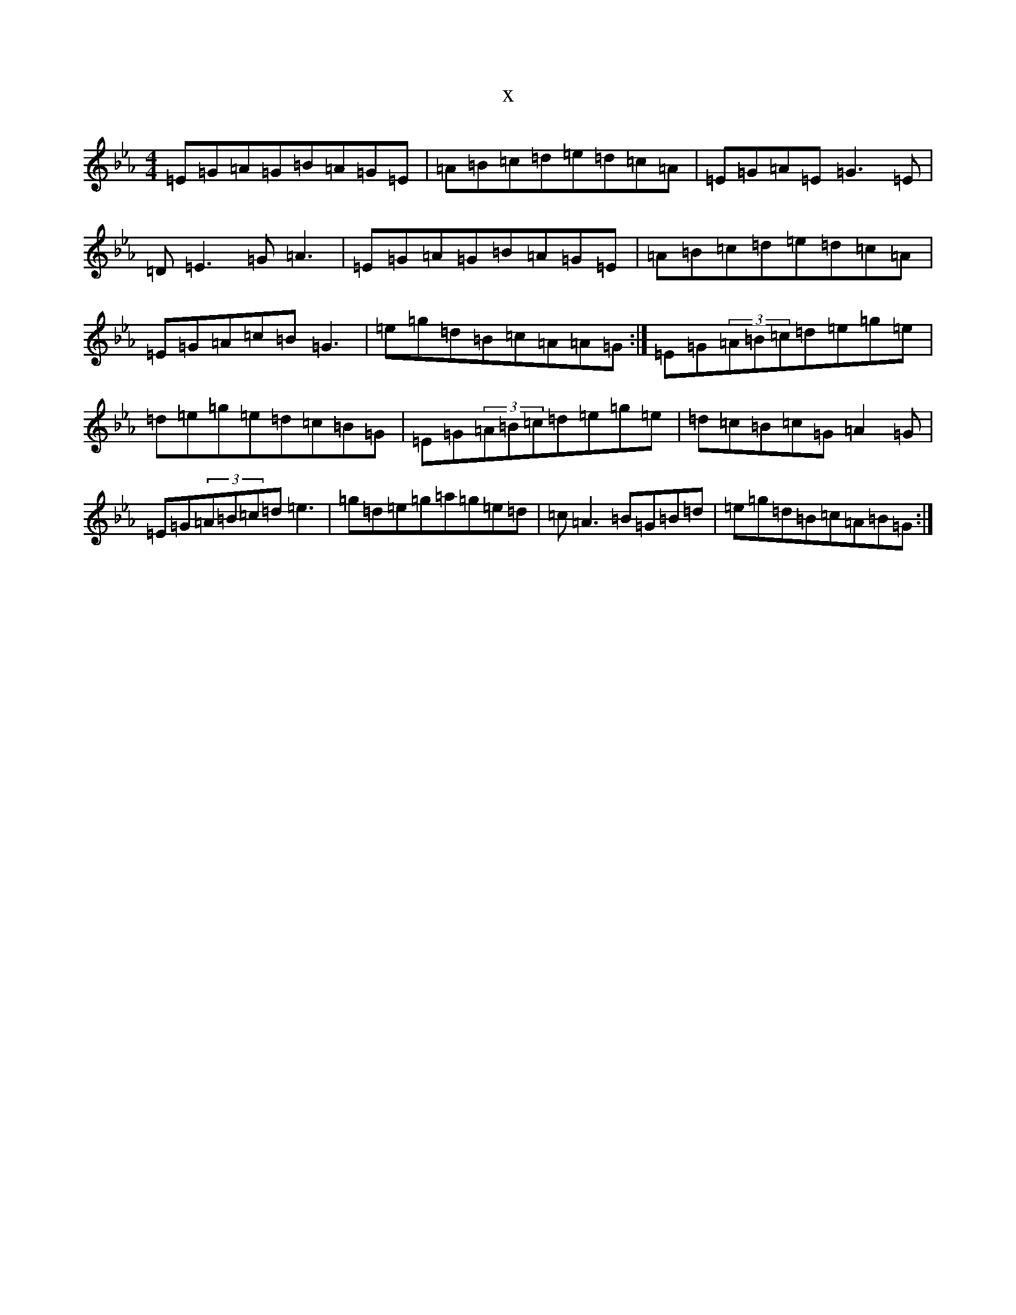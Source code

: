 X:2849
T:x
L:1/8
M:4/4
K: C minor
=E=G=A=G=B=A=G=E|=A=B=c=d=e=d=c=A|=E=G=A=E=G3=E|=D=E3=G=A3|=E=G=A=G=B=A=G=E|=A=B=c=d=e=d=c=A|=E=G=A=c=B=G3|=e=g=d=B=c=A=A=G:|=E=G(3=A=B=c=d=e=g=e|=d=e=g=e=d=c=B=G|=E=G(3=A=B=c=d=e=g=e|=d=c=B=c=G=A2=G|=E=G(3=A=B=c=d=e3|=g=d=e=g=a=g=e=d|=c=A3=B=G=B=d|=e=g=d=B=c=A=B=G:|